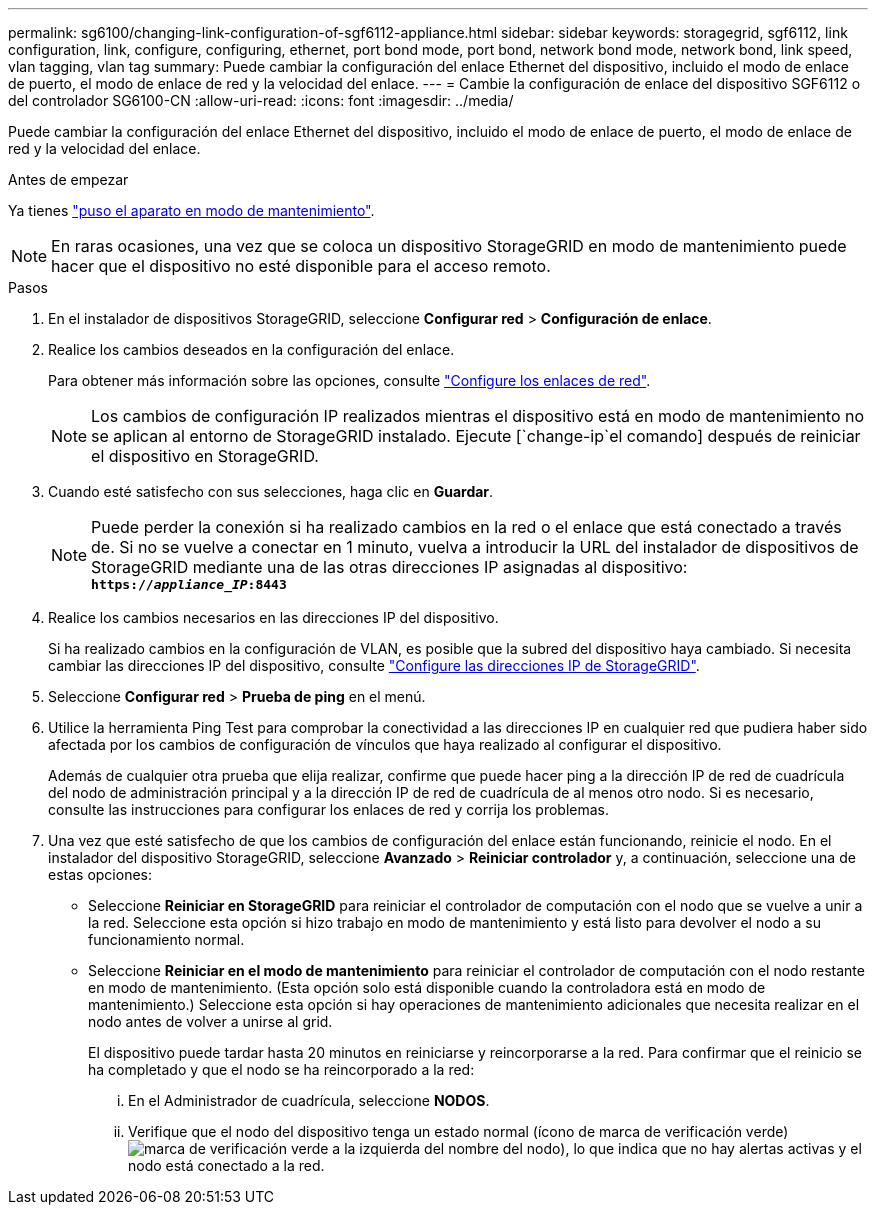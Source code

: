 ---
permalink: sg6100/changing-link-configuration-of-sgf6112-appliance.html 
sidebar: sidebar 
keywords: storagegrid, sgf6112, link configuration, link, configure, configuring, ethernet, port bond mode, port bond, network bond mode, network bond, link speed, vlan tagging, vlan tag 
summary: Puede cambiar la configuración del enlace Ethernet del dispositivo, incluido el modo de enlace de puerto, el modo de enlace de red y la velocidad del enlace. 
---
= Cambie la configuración de enlace del dispositivo SGF6112 o del controlador SG6100-CN
:allow-uri-read: 
:icons: font
:imagesdir: ../media/


[role="lead"]
Puede cambiar la configuración del enlace Ethernet del dispositivo, incluido el modo de enlace de puerto, el modo de enlace de red y la velocidad del enlace.

.Antes de empezar
Ya tienes link:../commonhardware/placing-appliance-into-maintenance-mode.html["puso el aparato en modo de mantenimiento"].


NOTE: En raras ocasiones, una vez que se coloca un dispositivo StorageGRID en modo de mantenimiento puede hacer que el dispositivo no esté disponible para el acceso remoto.

.Pasos
. En el instalador de dispositivos StorageGRID, seleccione *Configurar red* > *Configuración de enlace*.
. Realice los cambios deseados en la configuración del enlace.
+
Para obtener más información sobre las opciones, consulte link:../installconfig/configuring-network-links.html["Configure los enlaces de red"].

+

NOTE: Los cambios de configuración IP realizados mientras el dispositivo está en modo de mantenimiento no se aplican al entorno de StorageGRID instalado. Ejecute [`change-ip`el comando] después de reiniciar el dispositivo en StorageGRID.

. Cuando esté satisfecho con sus selecciones, haga clic en *Guardar*.
+

NOTE: Puede perder la conexión si ha realizado cambios en la red o el enlace que está conectado a través de. Si no se vuelve a conectar en 1 minuto, vuelva a introducir la URL del instalador de dispositivos de StorageGRID mediante una de las otras direcciones IP asignadas al dispositivo: `*https://_appliance_IP_:8443*`

. Realice los cambios necesarios en las direcciones IP del dispositivo.
+
Si ha realizado cambios en la configuración de VLAN, es posible que la subred del dispositivo haya cambiado. Si necesita cambiar las direcciones IP del dispositivo, consulte link:../installconfig/setting-ip-configuration.html["Configure las direcciones IP de StorageGRID"].

. Seleccione *Configurar red* > *Prueba de ping* en el menú.
. Utilice la herramienta Ping Test para comprobar la conectividad a las direcciones IP en cualquier red que pudiera haber sido afectada por los cambios de configuración de vínculos que haya realizado al configurar el dispositivo.
+
Además de cualquier otra prueba que elija realizar, confirme que puede hacer ping a la dirección IP de red de cuadrícula del nodo de administración principal y a la dirección IP de red de cuadrícula de al menos otro nodo. Si es necesario, consulte las instrucciones para configurar los enlaces de red y corrija los problemas.

. Una vez que esté satisfecho de que los cambios de configuración del enlace están funcionando, reinicie el nodo. En el instalador del dispositivo StorageGRID, seleccione *Avanzado* > *Reiniciar controlador* y, a continuación, seleccione una de estas opciones:
+
** Seleccione *Reiniciar en StorageGRID* para reiniciar el controlador de computación con el nodo que se vuelve a unir a la red. Seleccione esta opción si hizo trabajo en modo de mantenimiento y está listo para devolver el nodo a su funcionamiento normal.
** Seleccione *Reiniciar en el modo de mantenimiento* para reiniciar el controlador de computación con el nodo restante en modo de mantenimiento. (Esta opción solo está disponible cuando la controladora está en modo de mantenimiento.) Seleccione esta opción si hay operaciones de mantenimiento adicionales que necesita realizar en el nodo antes de volver a unirse al grid.
+
El dispositivo puede tardar hasta 20 minutos en reiniciarse y reincorporarse a la red.  Para confirmar que el reinicio se ha completado y que el nodo se ha reincorporado a la red:

+
... En el Administrador de cuadrícula, seleccione *NODOS*.
... Verifique que el nodo del dispositivo tenga un estado normal (ícono de marca de verificación verde)image:../media/icon_alert_green_checkmark.png["marca de verificación verde"] a la izquierda del nombre del nodo), lo que indica que no hay alertas activas y el nodo está conectado a la red.






